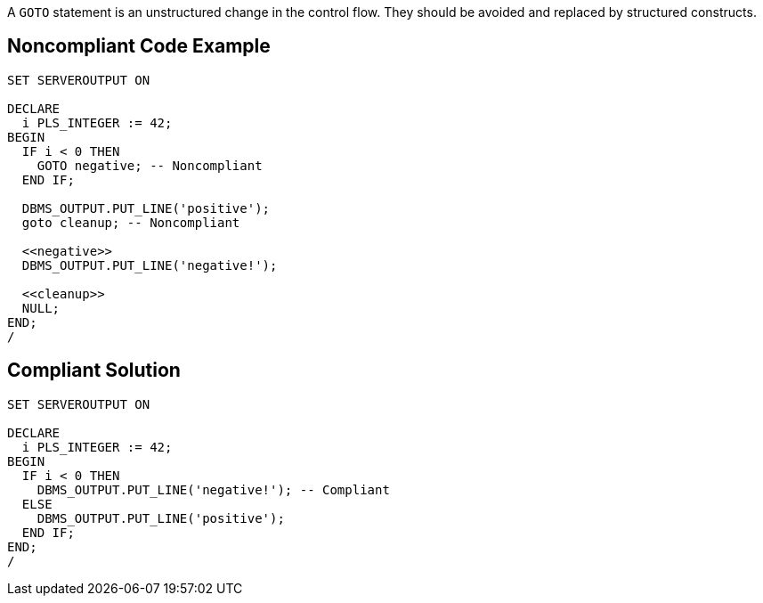 A ``++GOTO++`` statement is an unstructured change in the control flow. They should be avoided and replaced by structured constructs.

== Noncompliant Code Example

----
SET SERVEROUTPUT ON

DECLARE
  i PLS_INTEGER := 42;
BEGIN
  IF i < 0 THEN
    GOTO negative; -- Noncompliant
  END IF;

  DBMS_OUTPUT.PUT_LINE('positive');
  goto cleanup; -- Noncompliant

  <<negative>>
  DBMS_OUTPUT.PUT_LINE('negative!');

  <<cleanup>>
  NULL;
END;
/
----

== Compliant Solution

----
SET SERVEROUTPUT ON

DECLARE
  i PLS_INTEGER := 42;
BEGIN
  IF i < 0 THEN
    DBMS_OUTPUT.PUT_LINE('negative!'); -- Compliant
  ELSE
    DBMS_OUTPUT.PUT_LINE('positive');
  END IF;
END;
/
----
